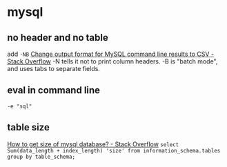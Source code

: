 * mysql
** no header and no table
   add =-NB=
   [[https://stackoverflow.com/a/16592892/514411][Change output format for MySQL command line results to CSV - Stack Overflow]]
   -N tells it not to print column headers. -B is "batch mode", and uses tabs to separate fields.
** eval in command line
   =-e "sql"=
** table size
   [[https://stackoverflow.com/a/1733523/514411][How to get size of mysql database? - Stack Overflow]]
   =select Sum(data_length + index_length) 'size' from information_schema.tables group by table_schema;=

